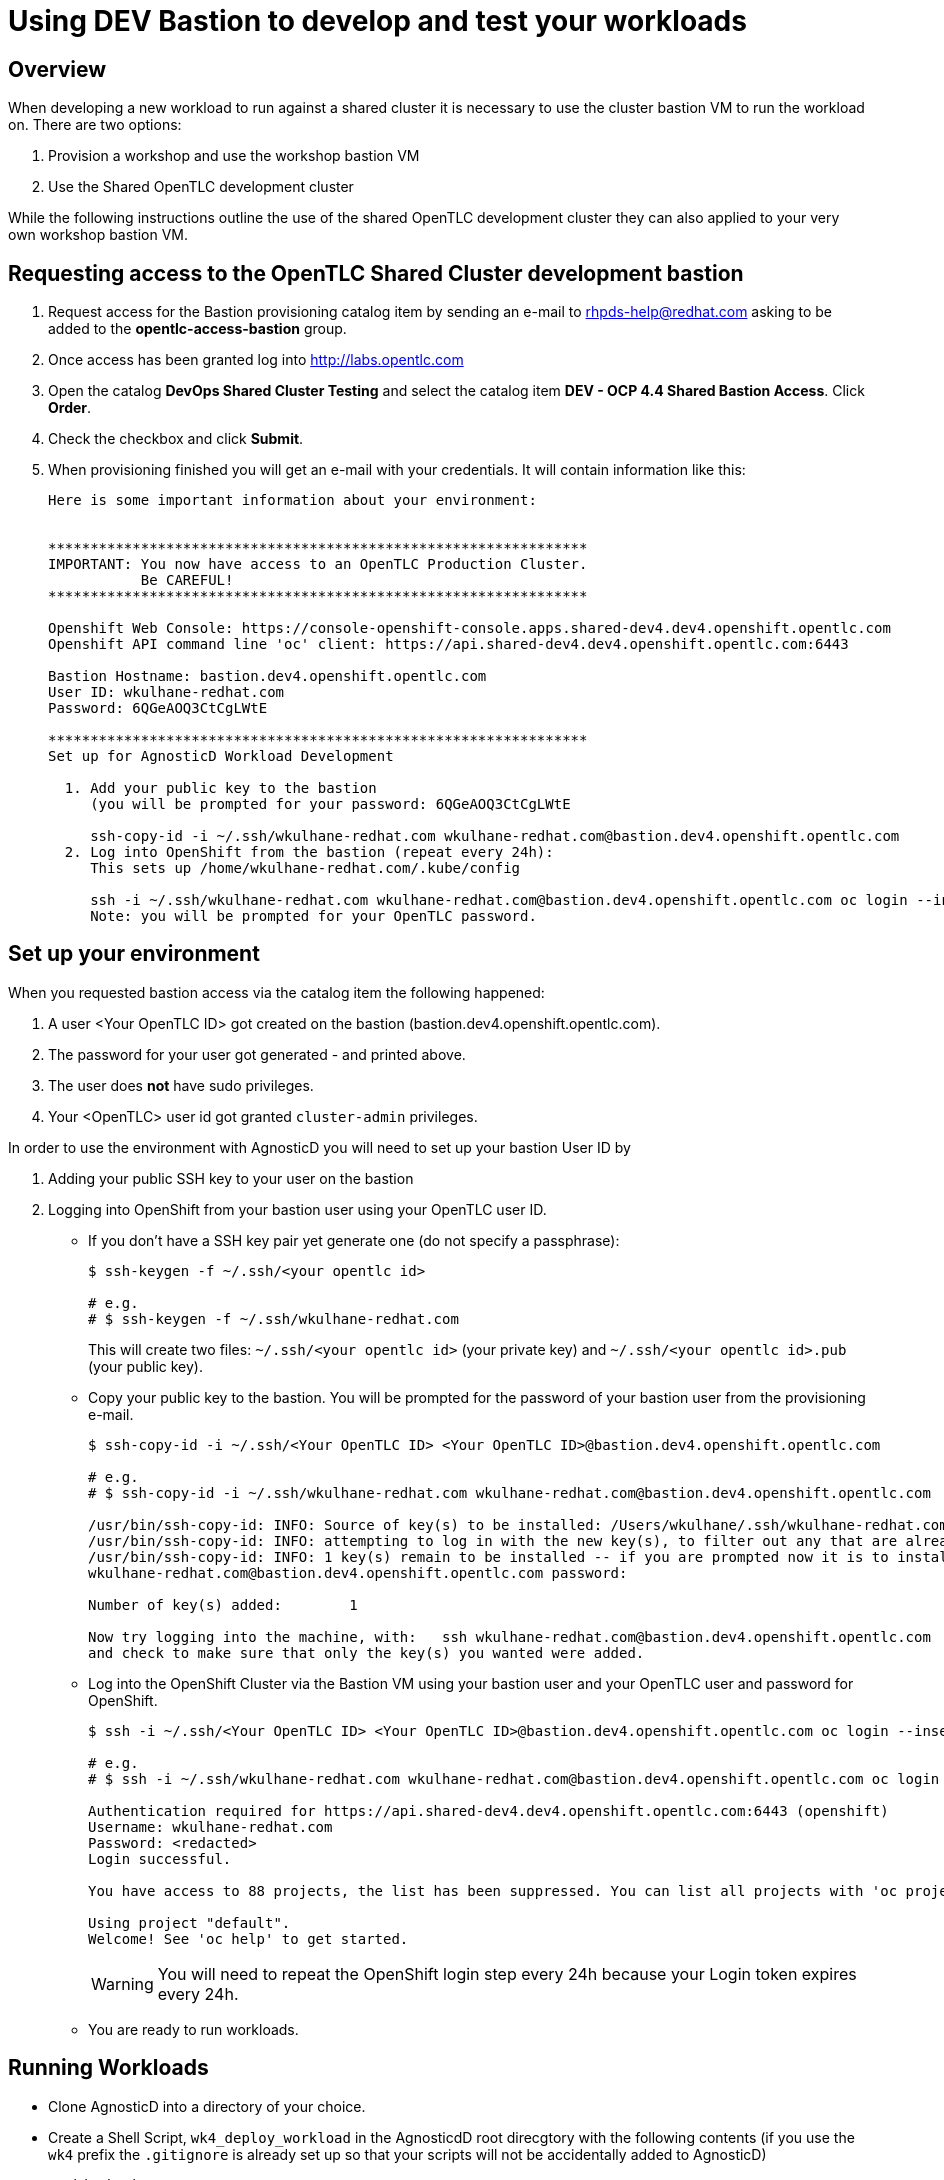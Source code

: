 = Using DEV Bastion to develop and test your workloads

== Overview

When developing a new workload to run against a shared cluster it is necessary to use the cluster bastion VM to run the workload on. There are two options:

. Provision a workshop and use the workshop bastion VM
. Use the Shared OpenTLC development cluster

While the following instructions outline the use of the shared OpenTLC development cluster they can also applied to your very own workshop bastion VM.

== Requesting access to the OpenTLC Shared Cluster development bastion

1. Request access for the Bastion provisioning catalog item by sending an e-mail to rhpds-help@redhat.com asking to be added to the *opentlc-access-bastion* group.
2. Once access has been granted log into http://labs.opentlc.com
3. Open the catalog *DevOps Shared Cluster Testing* and select the catalog item *DEV - OCP 4.4 Shared Bastion Access*. Click *Order*.
4. Check the checkbox and click *Submit*.
5. When provisioning finished you will get an e-mail with your credentials. It will contain information like this:
+
[source,text]
----
Here is some important information about your environment:


****************************************************************
IMPORTANT: You now have access to an OpenTLC Production Cluster.
           Be CAREFUL!
****************************************************************

Openshift Web Console: https://console-openshift-console.apps.shared-dev4.dev4.openshift.opentlc.com
Openshift API command line 'oc' client: https://api.shared-dev4.dev4.openshift.opentlc.com:6443

Bastion Hostname: bastion.dev4.openshift.opentlc.com
User ID: wkulhane-redhat.com
Password: 6QGeAOQ3CtCgLWtE

****************************************************************
Set up for AgnosticD Workload Development

  1. Add your public key to the bastion
     (you will be prompted for your password: 6QGeAOQ3CtCgLWtE

     ssh-copy-id -i ~/.ssh/wkulhane-redhat.com wkulhane-redhat.com@bastion.dev4.openshift.opentlc.com
  2. Log into OpenShift from the bastion (repeat every 24h):
     This sets up /home/wkulhane-redhat.com/.kube/config

     ssh -i ~/.ssh/wkulhane-redhat.com wkulhane-redhat.com@bastion.dev4.openshift.opentlc.com oc login --insecure-skip-tls-verify -u wkulhane-redhat.com https://api.shared-dev4.dev4.openshift.opentlc.com:6443
     Note: you will be prompted for your OpenTLC password.
----

== Set up your environment

When you requested bastion access via the catalog item the following happened:

. A user <Your OpenTLC ID> got created on the bastion (bastion.dev4.openshift.opentlc.com).
. The password for your user got generated - and printed above.
. The user does *not* have sudo privileges.
. Your <OpenTLC> user id got granted `cluster-admin` privileges.

In order to use the environment with AgnosticD you will need to set up your bastion User ID by

. Adding your public SSH key to your user on the bastion
. Logging into OpenShift from your bastion user using your OpenTLC user ID.

* If you don't have a SSH key pair yet generate one (do not specify a passphrase):
+
[source,sh]
----
$ ssh-keygen -f ~/.ssh/<your opentlc id>

# e.g.
# $ ssh-keygen -f ~/.ssh/wkulhane-redhat.com
----
+
This will create two files: `~/.ssh/<your opentlc id>` (your private key) and `~/.ssh/<your opentlc id>.pub` (your public key).
* Copy your public key to the bastion. You will be prompted for the password of your bastion user from the provisioning e-mail.
+
[source,sh]
----
$ ssh-copy-id -i ~/.ssh/<Your OpenTLC ID> <Your OpenTLC ID>@bastion.dev4.openshift.opentlc.com

# e.g.
# $ ssh-copy-id -i ~/.ssh/wkulhane-redhat.com wkulhane-redhat.com@bastion.dev4.openshift.opentlc.com

/usr/bin/ssh-copy-id: INFO: Source of key(s) to be installed: /Users/wkulhane/.ssh/wkulhane-redhat.com.pub
/usr/bin/ssh-copy-id: INFO: attempting to log in with the new key(s), to filter out any that are already installed
/usr/bin/ssh-copy-id: INFO: 1 key(s) remain to be installed -- if you are prompted now it is to install the new keys
wkulhane-redhat.com@bastion.dev4.openshift.opentlc.com password:

Number of key(s) added:        1

Now try logging into the machine, with:   ssh wkulhane-redhat.com@bastion.dev4.openshift.opentlc.com
and check to make sure that only the key(s) you wanted were added.
----

* Log into the OpenShift Cluster via the Bastion VM using your bastion user and your OpenTLC user and password for OpenShift.
+
[source,sh]
----
$ ssh -i ~/.ssh/<Your OpenTLC ID> <Your OpenTLC ID>@bastion.dev4.openshift.opentlc.com oc login --insecure-skip-tls-verify -u <Your OpenTLC ID> https://api.shared-dev4.dev4.openshift.opentlc.com:6443

# e.g.
# $ ssh -i ~/.ssh/wkulhane-redhat.com wkulhane-redhat.com@bastion.dev4.openshift.opentlc.com oc login --insecure-skip-tls-verify -u wkulhane-redhat.com https://api.shared-dev4.dev4.openshift.opentlc.com:6443

Authentication required for https://api.shared-dev4.dev4.openshift.opentlc.com:6443 (openshift)
Username: wkulhane-redhat.com
Password: <redacted>
Login successful.

You have access to 88 projects, the list has been suppressed. You can list all projects with 'oc projects'

Using project "default".
Welcome! See 'oc help' to get started.
----
+
[WARNING]
====
You will need to repeat the OpenShift login step every 24h because your Login token expires every 24h.
====

* You are ready to run workloads.

== Running Workloads

* Clone AgnosticD into a directory of your choice.
* Create a Shell Script, `wk4_deploy_workload` in the AgnosticdD root direcgtory with the following contents (if you use the `wk4` prefix the `.gitignore` is already set up so that your scripts will not be accidentally added to AgnosticD)
+
[source,sh]
----
#!/bin/bash

# The name of your workload
WORKLOAD="ocp4_workload_serverless"

# Use a GUID that is specific for you. E.g first letter of your
# first name, 3 letters of your last name
GUID=WKUL

# Create - or remove. Comment out the one that you need
ACTION=create
# ACTION=remove

# Target host. Don't change
TARGET_HOST="bastion.dev4.openshift.opentlc.com"

# Cloud Provider. Don't change
CLOUD_PROVIDER=ec2

# Ansible User. Should be Your OpenTLC ID - this is the user on the bastion
ANSIBLE_USER=<Your OpenTLC ID>
# E.g. ANSIBLE_USER=wkulhane-redhat.com

# Associated private key file.
ANSIBLE_USER_KEY_FILE="~/.ssh/<Your OpenTLC ID>"
# E.g. ANSIBLE_USER_KEY_FILE=~/.ssh/wkulhane-redhat.com

# Deploy the Workload
ansible-playbook -i "${TARGET_HOST}", ./ansible/configs/ocp-workloads/ocp-workload.yml \
    -e"ansible_ssh_private_key_file=${ANSIBLE_USER_KEY_FILE}" \
    -e"ansible_user=${ANSIBLE_USER}" \
    -e"ocp_username=${ANSIBLE_USER}" \
    -e"ocp_workload=${WORKLOAD}" \
    -e"silent=False" \
    -e"guid=${GUID}" \
    -e"ACTION=${ACTION}" \
    -e"cloud_provider=${CLOUD_PROVIDER}" \
    -e"target_host=${TARGET_HOST}" \
    -e @./wk4_workloads.yaml
----

* Make the file executable:
+
[source,sh]
----
chmod +x ./wk4_deploy_workload
----

* Create a second file, `wk4_workloads.yaml` that contains the variables for your workload. If you don not have any customization this file can be empty.
+
Here is an example for the Serverless workload with Catalog Snapshot Images:
+
[source,sh]
----
# ---------------------------------------------------------
# OpenShift Serverless
# ---------------------------------------------------------
#ocp4_workload_serverless_channel: "4.5"
ocp4_workload_serverless_install_eventing: true
ocp4_workload_serverless_use_catalog_snapshot: true
ocp4_workload_serverless_catalog_snapshot_image: quay.io/gpte-devops-automation/olm_snapshot_redhat_catalog
ocp4_workload_serverless_catalog_snapshot_image_tag: "v4.5_2020_08_24"
ocp4_workload_serverless_starting_csv: "serverless-operator.v1.8.0"
----

* Now you can execute the script to run your workload on the bastion:
+
[source,sh]
----
./wk4_deploy_workload
----

[WARNING]
====
Do not forget to clean up after yourself - as in run the deploy workload script using the `ACTION=remove` setting.
====

== Guidelines for use

[TIP]
====
It is very important to follow these guidelines to be a good neighbor on the cluster. Remember this is a shared cluster - and if you destroy something we may need to redeploy the whole thing.
====

* Do not modify or update already deployed Operators
* If at all possible install Operators namespaced
* If you need a cluster wide operator installed make sure it's not already there
** If it is already installed *do not change it*
* You are `cluster-admin`. Be extra careful.
* No running `oc` commands in workloads. Always use the `k8s` Ansible modules. PRs that use `oc` will be rejected.
